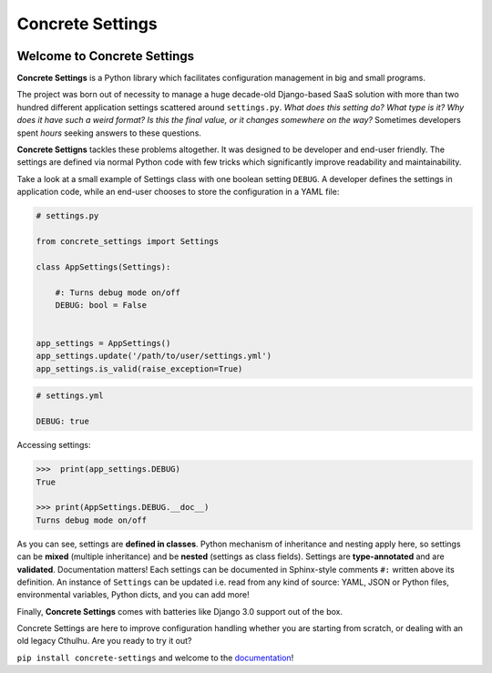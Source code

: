 Concrete Settings
#################

.. image:: https://travis-ci.org/BasicWolf/concrete-settings.svg?branch=master
    :target: https://travis-ci.org/BasicWolf/concrete-settings

.. image:: https://basicwolf.github.io/concrete-settings/_static/img/codestyle_black.svg
    :target: https://github.com/ambv/black

.. image:: https://basicwolf.github.io/concrete-settings/_static/img/mypy_checked.svg
   :target: https://github.com/python/mypy

Welcome to Concrete Settings
============================

**Concrete Settings** is a Python library which facilitates
configuration management in big and small programs.

The project was born out of necessity to manage a huge
decade-old Django-based SaaS solution with more than two hundred
different application settings scattered around ``settings.py``.
*What does this setting do?*
*What type is it?*
*Why does it have such a weird format?*
*Is this the final value, or it changes somewhere on the way?*
Sometimes developers spent *hours* seeking answers to these
questions.

**Concrete Settigns** tackles these problems altogether.
It was designed to be developer and end-user friendly.
The settings are defined via normal Python code with few
tricks which significantly improve readability
and maintainability.

Take a look at a small example of Settings class with one
boolean setting ``DEBUG``. A developer defines the
settings in application code, while an end-user
chooses to store the configuration in a YAML file:

.. code-block:: python

   # settings.py

   from concrete_settings import Settings

   class AppSettings(Settings):

       #: Turns debug mode on/off
       DEBUG: bool = False


   app_settings = AppSettings()
   app_settings.update('/path/to/user/settings.yml')
   app_settings.is_valid(raise_exception=True)

.. code-block:: yaml

   # settings.yml

   DEBUG: true


Accessing settings:

.. code-block:: pycon

   >>>  print(app_settings.DEBUG)
   True

   >>> print(AppSettings.DEBUG.__doc__)
   Turns debug mode on/off


As you can see, settings are **defined in classes**. Python mechanism
of inheritance and nesting apply here, so settings can be **mixed** (multiple inheritance)
and be **nested** (settings as class fields).
Settings are **type-annotated** and are **validated**.
Documentation matters! Each settings can be documented in Sphinx-style comments ``#:`` written
above its definition.
An instance of ``Settings`` can be updated i.e. read from any kind of source:
YAML, JSON or Python files, environmental variables, Python dicts, and you can add more!

Finally, **Concrete Settings** comes with batteries like Django 3.0 support out of the box.

Concrete Settings are here to improve configuration handling
whether you are starting from scratch, or dealing with an
old legacy Cthulhu.
Are you ready to try it out?

``pip install concrete-settings`` and welcome to the `documentation <https://basicwolf.github.io/concrete-settings>`_!

